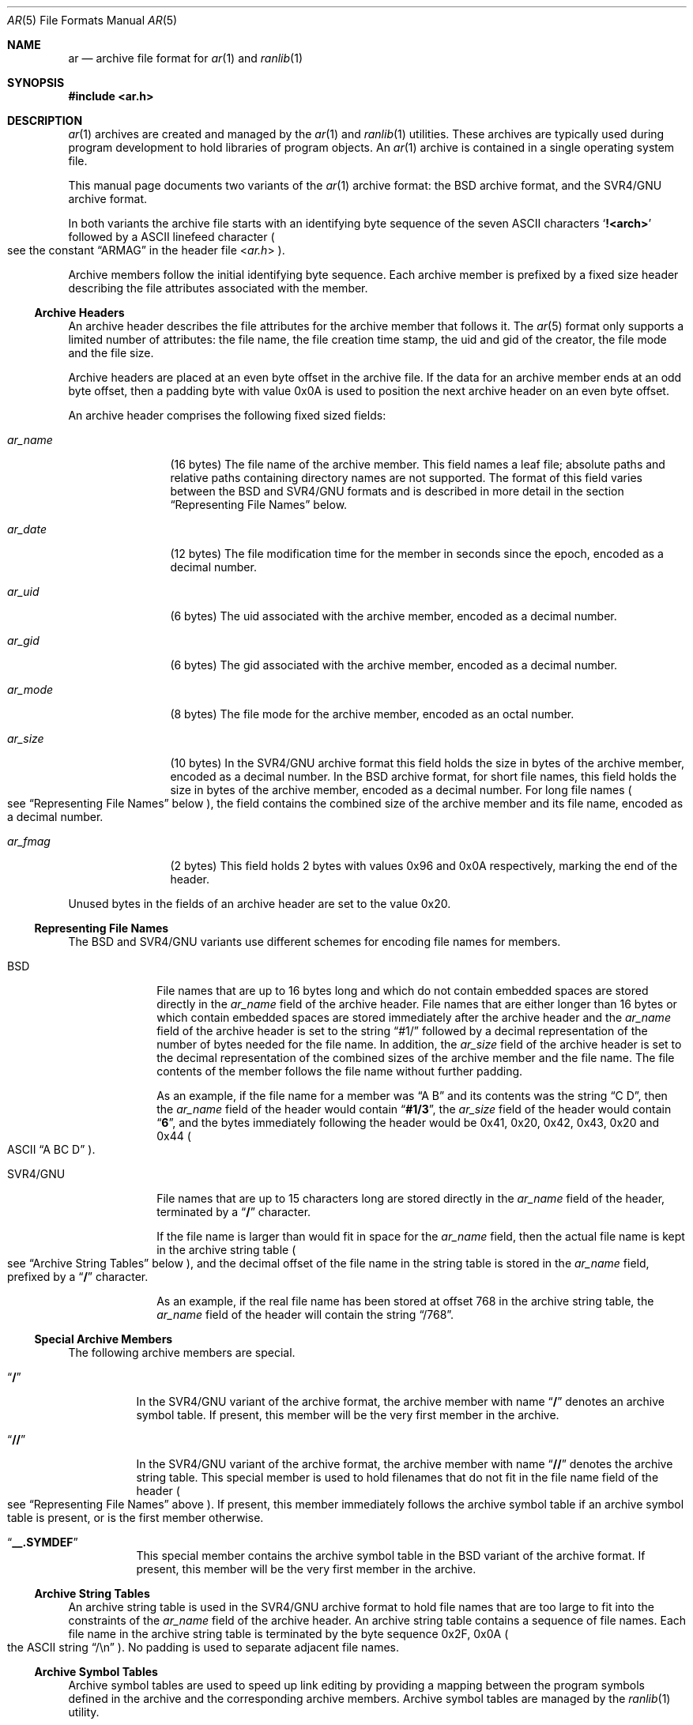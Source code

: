 .\" Copyright (c) 2010 Joseph Koshy.  All rights reserved.
.\"
.\" Redistribution and use in source and binary forms, with or without
.\" modification, are permitted provided that the following conditions
.\" are met:
.\" 1. Redistributions of source code must retain the above copyright
.\"    notice, this list of conditions and the following disclaimer.
.\" 2. Redistributions in binary form must reproduce the above copyright
.\"    notice, this list of conditions and the following disclaimer in the
.\"    documentation and/or other materials provided with the distribution.
.\"
.\" THIS SOFTWARE IS PROVIDED BY THE AUTHOR AND CONTRIBUTORS ``AS IS'' AND
.\" ANY EXPRESS OR IMPLIED WARRANTIES, INCLUDING, BUT NOT LIMITED TO, THE
.\" IMPLIED WARRANTIES OF MERCHANTABILITY AND FITNESS FOR A PARTICULAR PURPOSE
.\" ARE DISCLAIMED.  IN NO EVENT SHALL THE AUTHOR OR CONTRIBUTORS BE LIABLE
.\" FOR ANY DIRECT, INDIRECT, INCIDENTAL, SPECIAL, EXEMPLARY, OR CONSEQUENTIAL
.\" DAMAGES (INCLUDING, BUT NOT LIMITED TO, PROCUREMENT OF SUBSTITUTE GOODS
.\" OR SERVICES; LOSS OF USE, DATA, OR PROFITS; OR BUSINESS INTERRUPTION)
.\" HOWEVER CAUSED AND ON ANY THEORY OF LIABILITY, WHETHER IN CONTRACT, STRICT
.\" LIABILITY, OR TORT (INCLUDING NEGLIGENCE OR OTHERWISE) ARISING IN ANY WAY
.\" OUT OF THE USE OF THIS SOFTWARE, EVEN IF ADVISED OF THE POSSIBILITY OF
.\" SUCH DAMAGE.
.\"
.\" $Id: ar.5 3642 2018-10-14 14:24:28Z jkoshy $
.\"
.Dd September 30, 2018
.Dt AR 5
.Os
.Sh NAME
.Nm ar
.Nd archive file format for
.Xr ar 1
and
.Xr ranlib 1
.Sh SYNOPSIS
.In ar.h
.Sh DESCRIPTION
.Xr ar 1
archives are created and managed by the
.Xr ar 1
and
.Xr ranlib 1
utilities.
These archives are typically used during program development to
hold libraries of program objects.
An
.Xr ar 1
archive is contained in a single operating system file.
.Pp
This manual page documents two variants of the
.Xr ar 1
archive format: the BSD archive format, and the SVR4/GNU archive
format.
.Pp
In both variants the archive file starts with an identifying byte
sequence of the seven ASCII characters
.Sq Li "!<arch>"
followed by a ASCII linefeed character
.Po
see the constant
.Dq ARMAG
in the header file
.In ar.h
.Pc .
.Pp
Archive members follow the initial identifying byte sequence.
Each archive member is prefixed by a fixed size header describing the
file attributes associated with the member.
.Ss "Archive Headers"
An archive header describes the file attributes for the archive member that
follows it.
The
.Xr ar 5
format only supports a limited number of attributes: the file name,
the file creation time stamp, the uid and gid of the creator, the file
mode and the file size.
.Pp
Archive headers are placed at an even byte offset in the archive file.
If the data for an archive member ends at an odd byte offset, then a
padding byte with value 0x0A is used to position the next archive
header on an even byte offset.
.Pp
An archive header comprises the following fixed sized fields:
.Bl -tag -width "Li ar_name"
.It Ar ar_name
(16 bytes) The file name of the archive member.
This field names a leaf file; absolute paths and relative paths containing
directory names are not supported.
The format of this field varies between the BSD and SVR4/GNU formats and
is described in more detail in the section
.Sx "Representing File Names"
below.
.It Ar ar_date
(12 bytes) The file modification time for the member in seconds since the
epoch, encoded as a decimal number.
.It Ar ar_uid
(6 bytes) The uid associated with the archive member, encoded as a
decimal number.
.It Ar ar_gid
(6 bytes) The gid associated with the archive member, encoded as a
decimal number.
.It Ar ar_mode
(8 bytes) The file mode for the archive member, encoded as an octal
number.
.It Ar ar_size
(10 bytes) In the SVR4/GNU archive format this field holds the size in
bytes of the archive member, encoded as a decimal number.
In the BSD archive format, for short file names, this field
holds the size in bytes of the archive member, encoded as a decimal
number.
For long file names
.Po
see
.Sx "Representing File Names"
below
.Pc ,
the field contains the combined size of the
archive member and its file name, encoded as a decimal number.
.It Ar ar_fmag
(2 bytes) This field holds 2 bytes with values 0x96 and 0x0A
respectively, marking the end of the header.
.El
.Pp
Unused bytes in the fields of an archive header are set to the value
0x20.
.Ss "Representing File Names"
The BSD and SVR4/GNU variants use different schemes for encoding file
names for members.
.Bl -tag -width "SVR4/GNU"
.It "BSD"
File names that are up to 16 bytes long and which do not contain
embedded spaces are stored directly in the
.Ar ar_name
field of the archive header.
File names that are either longer than 16 bytes or which contain
embedded spaces are stored immediately after the archive header
and the
.Ar ar_name
field of the archive header is set to the string
.Dq "#1/"
followed by a decimal representation of the number of bytes needed for
the file name.
In addition, the
.Ar ar_size
field of the archive header is set to the decimal representation of
the combined sizes of the archive member and the file name.
The file contents of the member follows the file name without further
padding.
.Pp
As an example, if the file name for a member was
.Dq "A B"
and its contents was the string
.Dq "C D" ,
then the
.Ar ar_name
field of the header would contain
.Dq Li "#1/3" ,
the
.Ar ar_size
field of the header would contain
.Dq Li 6 ,
and the bytes immediately following the header would be 0x41, 0x20,
0x42, 0x43, 0x20 and 0x44
.Po
ASCII
.Dq "A BC D"
.Pc .
.It "SVR4/GNU"
File names that are up to 15 characters long are stored directly in the
.Ar ar_name
field of the header, terminated by a
.Dq Li /
character.
.Pp
If the file name is larger than would fit in space for the
.Ar ar_name
field, then the actual file name is kept in the archive
string table
.Po
see
.Sx "Archive String Tables"
below
.Pc ,
and the decimal offset of the file name in the string table is stored
in the
.Ar ar_name
field, prefixed by a
.Dq Li /
character.
.Pp
As an example, if the real file name has been stored at offset 768 in
the archive string table, the
.Ar ar_name
field of the header will contain the string
.Dq /768 .
.El
.Ss "Special Archive Members"
The following archive members are special.
.Bl -tag -width indent
.It Dq Li /
In the SVR4/GNU variant of the archive format, the archive member with
name
.Dq Li /
denotes an archive symbol table.
If present, this member will be the very first member in the
archive.
.It Dq Li //
In the SVR4/GNU variant of the archive format, the archive member with
name
.Dq Li //
denotes the archive string table.
This special member is used to hold filenames that do not fit in the
file name field of the header
.Po
see
.Sx "Representing File Names"
above
.Pc .
If present, this member immediately follows the archive symbol table
if an archive symbol table is present, or is the first member otherwise.
.It Dq Li "__.SYMDEF"
This special member contains the archive symbol table in the BSD
variant of the archive format.
If present, this member will be the very first member in the
archive.
.El
.Ss "Archive String Tables"
An archive string table is used in the SVR4/GNU archive format to hold
file names that are too large to fit into the constraints of the
.Ar ar_name
field of the archive header.
An archive string table contains a sequence of file names.
Each file name in the archive string table is terminated by the
byte sequence 0x2F, 0x0A
.Po
the ASCII string
.Dq "/\en"
.Pc .
No padding is used to separate adjacent file names.
.Ss "Archive Symbol Tables"
Archive symbol tables are used to speed up link editing by providing a
mapping between the program symbols defined in the archive
and the corresponding archive members.
Archive symbol tables are managed by the
.Xr ranlib 1
utility.
.Pp
The format of archive symbol tables is as follows:
.Bl -tag -width "SVR4/GNU"
.It BSD
In the BSD archive format, the archive symbol table comprises
of two parts: a part containing an array of
.Vt "struct ranlib"
descriptors, followed by a part containing a symbol string table.
The sizes and layout of the structures that make up a BSD format
archive symbol table are machine dependent.
.Pp
The part containing
.Vt "struct ranlib"
descriptors begins with a field containing the size in bytes of the
array of
.Vt "struct ranlib"
descriptors encoded as a C
.Vt long
value.
.Pp
The array of
.Vt "struct ranlib"
descriptors follows the size field.
Each
.Vt "struct ranlib"
descriptor describes one symbol.
.Pp
A
.Vt "struct ranlib"
descriptor comprises two fields:
.Bl -tag -width "Ar ran_strx" -compact
.It Ar ran_strx
.Pq C Vt long
This field contains the zero-based offset of the symbol name in the
symbol string table.
.It Ar ran_off
.Pq C Vt long
This field is the file offset to the archive header for the archive
member defining the symbol.
.El
.Pp
The part containing the symbol string table begins with a field
containing the size in bytes of the string table, encoded as a C
.Vt long
value.
This string table follows the size field, and contains
NUL-terminated strings for the symbols in the symbol table.
.It SVR4/GNU
In the SVR4/GNU archive format, the archive symbol table starts with a
4-byte binary value containing the number of entries contained in the
archive symbol table.
This count of entries is stored most significant byte first.
.Pp
Next, there are
.Ar count
4-byte numbers, each stored most significant byte first.
Each number is a binary offset to the archive header for the member in
the archive file for the corresponding symbol table entry.
.Pp
After the binary offset values, there are
.Ar count
NUL-terminated strings in sequence, holding the symbol names for
the corresponding symbol table entries.
.El
.Sh STANDARDS COMPLIANCE
The
.Xr ar 1
archive format is not currently specified by a standard.
.Pp
This manual page documents the
.Xr ar 1
archive formats used by the
.Bx 4.4
and
.Ux SVR4
operating system releases.
.Sh SEE ALSO
.Xr ar 1 ,
.Xr ld 1 ,
.Xr ranlib 1 ,
.Xr elf 3 ,
.Xr elf_getarsym 3 ,
.Xr elf_rand 3
